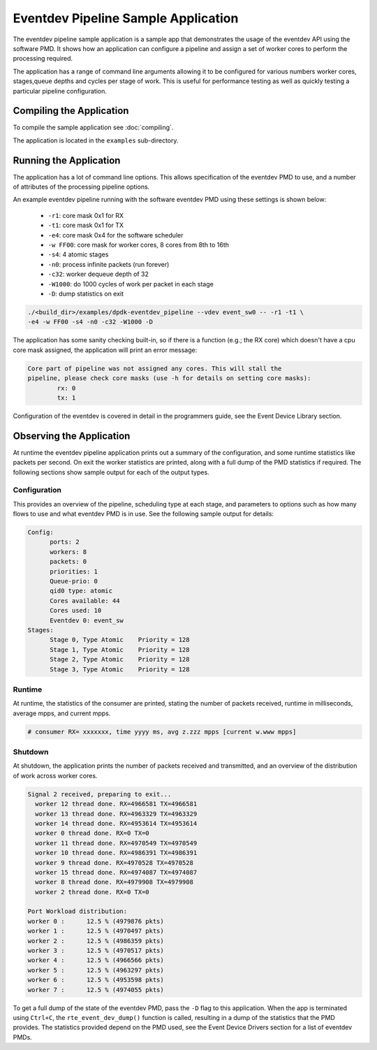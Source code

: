 ..  SPDX-License-Identifier: BSD-3-Clause
    Copyright(c) 2017 Intel Corporation.

Eventdev Pipeline Sample Application
====================================

The eventdev pipeline sample application is a sample app that demonstrates
the usage of the eventdev API using the software PMD. It shows how an
application can configure a pipeline and assign a set of worker cores to
perform the processing required.

The application has a range of command line arguments allowing it to be
configured for various numbers worker cores, stages,queue depths and cycles per
stage of work. This is useful for performance testing as well as quickly testing
a particular pipeline configuration.


Compiling the Application
-------------------------

To compile the sample application see :doc:`compiling`.

The application is located in the ``examples`` sub-directory.



Running the Application
-----------------------

The application has a lot of command line options. This allows specification of
the eventdev PMD to use, and a number of attributes of the processing pipeline
options.

An example eventdev pipeline running with the software eventdev PMD using
these settings is shown below:

 * ``-r1``: core mask 0x1 for RX
 * ``-t1``: core mask 0x1 for TX
 * ``-e4``: core mask 0x4 for the software scheduler
 * ``-w FF00``: core mask for worker cores, 8 cores from 8th to 16th
 * ``-s4``: 4 atomic stages
 * ``-n0``: process infinite packets (run forever)
 * ``-c32``: worker dequeue depth of 32
 * ``-W1000``: do 1000 cycles of work per packet in each stage
 * ``-D``: dump statistics on exit

.. code-block:: console

    ./<build_dir>/examples/dpdk-eventdev_pipeline --vdev event_sw0 -- -r1 -t1 \
    -e4 -w FF00 -s4 -n0 -c32 -W1000 -D

The application has some sanity checking built-in, so if there is a function
(e.g.; the RX core) which doesn't have a cpu core mask assigned, the application
will print an error message:

.. code-block:: console

  Core part of pipeline was not assigned any cores. This will stall the
  pipeline, please check core masks (use -h for details on setting core masks):
          rx: 0
          tx: 1

Configuration of the eventdev is covered in detail in the programmers guide,
see the Event Device Library section.


Observing the Application
-------------------------

At runtime the eventdev pipeline application prints out a summary of the
configuration, and some runtime statistics like packets per second. On exit the
worker statistics are printed, along with a full dump of the PMD statistics if
required. The following sections show sample output for each of the output
types.

Configuration
~~~~~~~~~~~~~

This provides an overview of the pipeline,
scheduling type at each stage, and parameters to options such as how many
flows to use and what eventdev PMD is in use. See the following sample output
for details:

.. code-block:: console

  Config:
        ports: 2
        workers: 8
        packets: 0
        priorities: 1
        Queue-prio: 0
        qid0 type: atomic
        Cores available: 44
        Cores used: 10
        Eventdev 0: event_sw
  Stages:
        Stage 0, Type Atomic    Priority = 128
        Stage 1, Type Atomic    Priority = 128
        Stage 2, Type Atomic    Priority = 128
        Stage 3, Type Atomic    Priority = 128

Runtime
~~~~~~~

At runtime, the statistics of the consumer are printed, stating the number of
packets received, runtime in milliseconds, average mpps, and current mpps.

.. code-block:: console

  # consumer RX= xxxxxxx, time yyyy ms, avg z.zzz mpps [current w.www mpps]

Shutdown
~~~~~~~~

At shutdown, the application prints the number of packets received and
transmitted, and an overview of the distribution of work across worker cores.

.. code-block:: console

        Signal 2 received, preparing to exit...
          worker 12 thread done. RX=4966581 TX=4966581
          worker 13 thread done. RX=4963329 TX=4963329
          worker 14 thread done. RX=4953614 TX=4953614
          worker 0 thread done. RX=0 TX=0
          worker 11 thread done. RX=4970549 TX=4970549
          worker 10 thread done. RX=4986391 TX=4986391
          worker 9 thread done. RX=4970528 TX=4970528
          worker 15 thread done. RX=4974087 TX=4974087
          worker 8 thread done. RX=4979908 TX=4979908
          worker 2 thread done. RX=0 TX=0

        Port Workload distribution:
        worker 0 :      12.5 % (4979876 pkts)
        worker 1 :      12.5 % (4970497 pkts)
        worker 2 :      12.5 % (4986359 pkts)
        worker 3 :      12.5 % (4970517 pkts)
        worker 4 :      12.5 % (4966566 pkts)
        worker 5 :      12.5 % (4963297 pkts)
        worker 6 :      12.5 % (4953598 pkts)
        worker 7 :      12.5 % (4974055 pkts)

To get a full dump of the state of the eventdev PMD, pass the ``-D`` flag to
this application. When the app is terminated using ``Ctrl+C``, the
``rte_event_dev_dump()`` function is called, resulting in a dump of the
statistics that the PMD provides. The statistics provided depend on the PMD
used, see the Event Device Drivers section for a list of eventdev PMDs.
